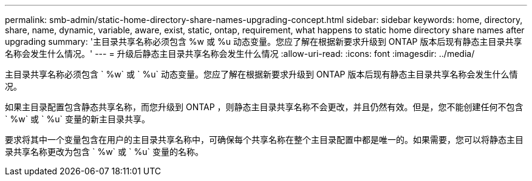 ---
permalink: smb-admin/static-home-directory-share-names-upgrading-concept.html 
sidebar: sidebar 
keywords: home, directory, share, name, dynamic, variable, aware, exist, static, ontap, requirement, what happens to static home directory share names after upgrading 
summary: '主目录共享名称必须包含 %w 或 %u 动态变量。您应了解在根据新要求升级到 ONTAP 版本后现有静态主目录共享名称会发生什么情况。' 
---
= 升级后静态主目录共享名称会发生什么情况
:allow-uri-read: 
:icons: font
:imagesdir: ../media/


[role="lead"]
主目录共享名称必须包含 ` %w` 或 ` %u` 动态变量。您应了解在根据新要求升级到 ONTAP 版本后现有静态主目录共享名称会发生什么情况。

如果主目录配置包含静态共享名称，而您升级到 ONTAP ，则静态主目录共享名称不会更改，并且仍然有效。但是，您不能创建任何不包含 ` %w` 或 ` %u` 变量的新主目录共享。

要求将其中一个变量包含在用户的主目录共享名称中，可确保每个共享名称在整个主目录配置中都是唯一的。如果需要，您可以将静态主目录共享名称更改为包含 ` %w` 或 ` %u` 变量的名称。
